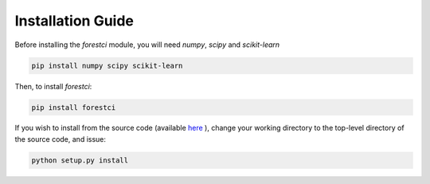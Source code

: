 .. _installation_guide:

Installation Guide
==================

Before installing the `forestci` module, you will need `numpy`, `scipy`
and `scikit-learn`

.. code-block:: bash

   pip install numpy scipy scikit-learn

Then, to install `forestci`:

.. code-block:: bash

   pip install forestci

If you wish to install from the source code (available `here <https://github.com/scikit-learn-contrib/forest-confidence-interval>`_ ), change your working directory to the top-level directory of the source code, and issue:

.. code-block:: bash

   python setup.py install
